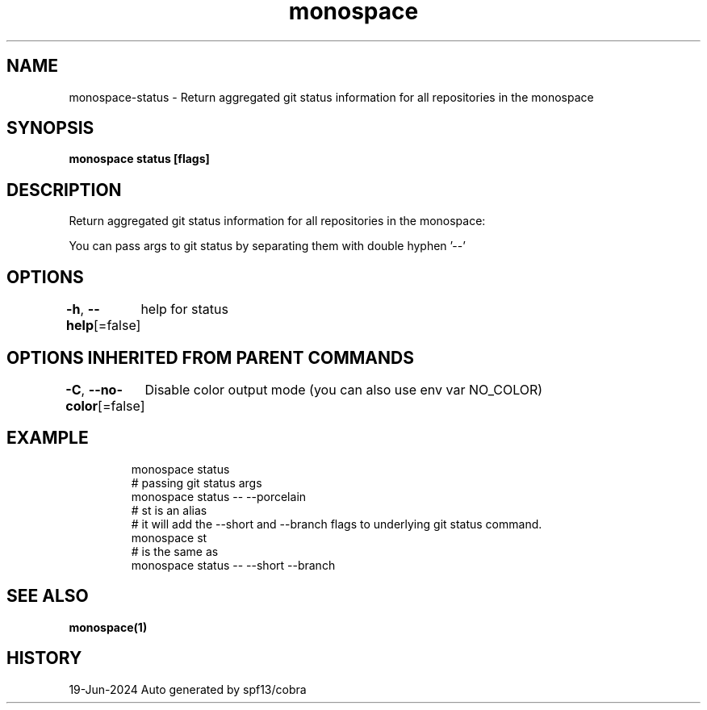 .nh
.TH "monospace" "1" "Jun 2024" "Auto generated by spf13/cobra" ""

.SH NAME
.PP
monospace-status - Return aggregated git status information for all repositories in the monospace


.SH SYNOPSIS
.PP
\fBmonospace status [flags]\fP


.SH DESCRIPTION
.PP
Return aggregated git status information for all repositories in the monospace:

.PP
You can pass args to git status by separating them with double hyphen '--'


.SH OPTIONS
.PP
\fB-h\fP, \fB--help\fP[=false]
	help for status


.SH OPTIONS INHERITED FROM PARENT COMMANDS
.PP
\fB-C\fP, \fB--no-color\fP[=false]
	Disable color output mode (you can also use env var NO_COLOR)


.SH EXAMPLE
.PP
.RS

.nf
  monospace status
  # passing git status args
  monospace status -- --porcelain
  # st is an alias
  # it will add the --short and --branch flags to underlying git status command.
  monospace st
  # is the same as
  monospace status -- --short --branch

.fi
.RE


.SH SEE ALSO
.PP
\fBmonospace(1)\fP


.SH HISTORY
.PP
19-Jun-2024 Auto generated by spf13/cobra
